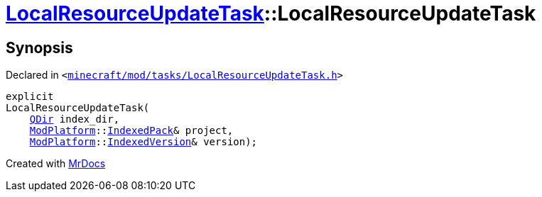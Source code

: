 [#LocalResourceUpdateTask-2constructor]
= xref:LocalResourceUpdateTask.adoc[LocalResourceUpdateTask]::LocalResourceUpdateTask
:relfileprefix: ../
:mrdocs:


== Synopsis

Declared in `&lt;https://github.com/PrismLauncher/PrismLauncher/blob/develop/launcher/minecraft/mod/tasks/LocalResourceUpdateTask.h#L31[minecraft&sol;mod&sol;tasks&sol;LocalResourceUpdateTask&period;h]&gt;`

[source,cpp,subs="verbatim,replacements,macros,-callouts"]
----
explicit
LocalResourceUpdateTask(
    xref:QDir.adoc[QDir] index&lowbar;dir,
    xref:ModPlatform.adoc[ModPlatform]::xref:ModPlatform/IndexedPack.adoc[IndexedPack]& project,
    xref:ModPlatform.adoc[ModPlatform]::xref:ModPlatform/IndexedVersion.adoc[IndexedVersion]& version);
----



[.small]#Created with https://www.mrdocs.com[MrDocs]#
